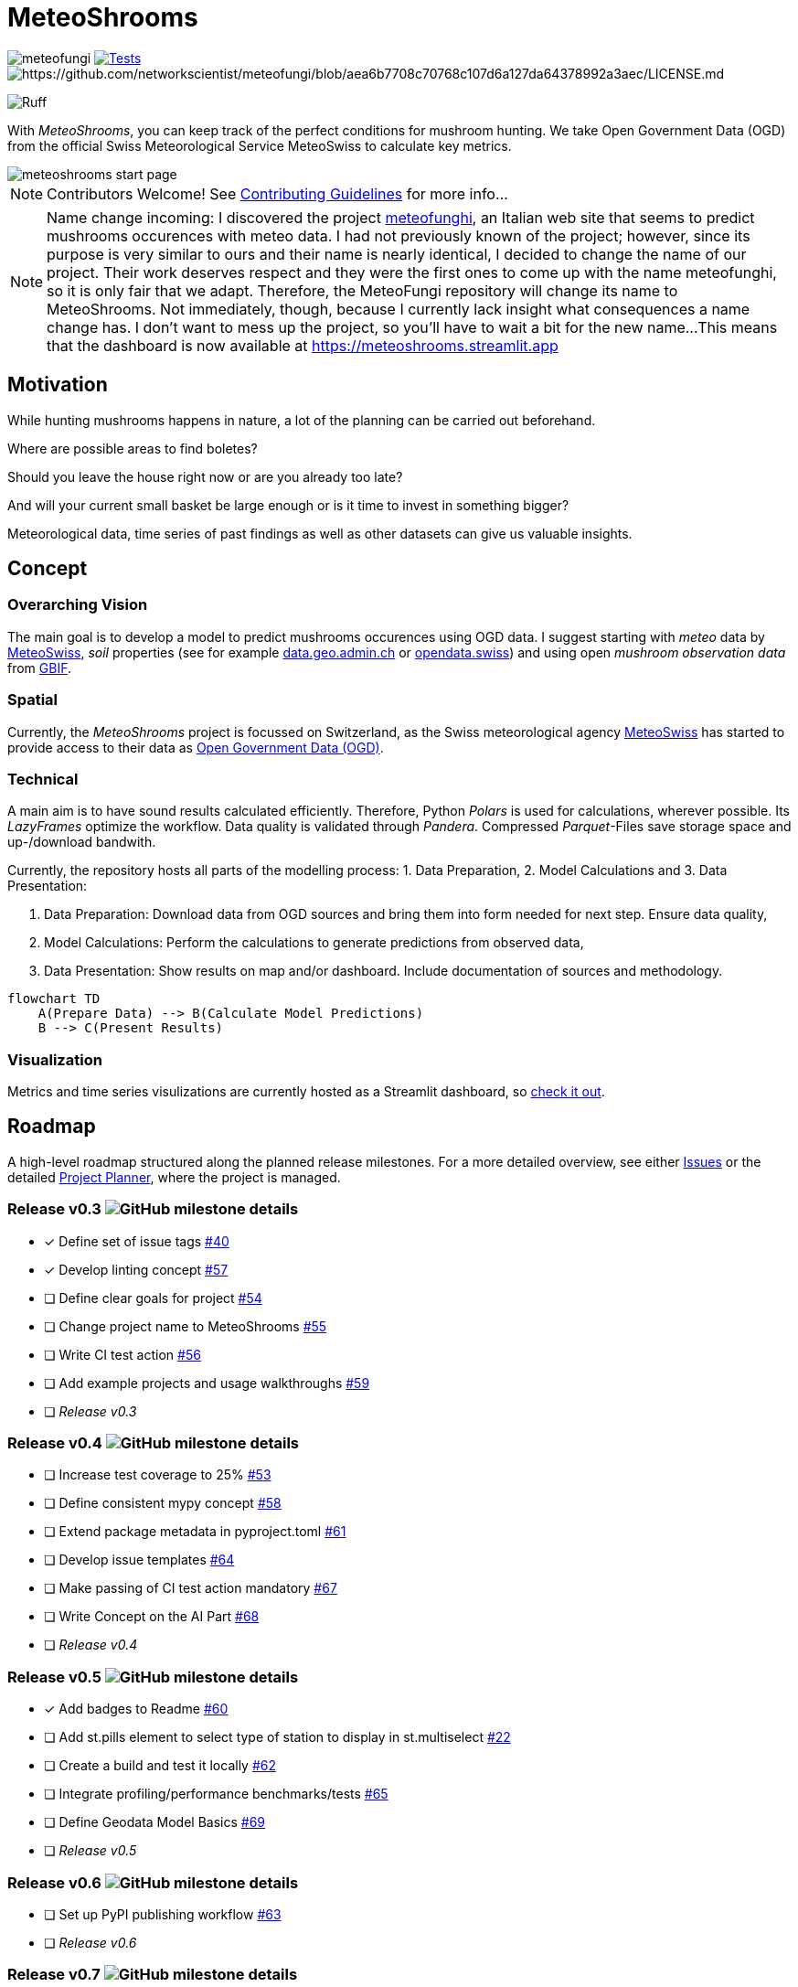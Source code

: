 = MeteoShrooms

image:https://img.shields.io/github/v/tag/networkscientist/meteofungi[] image:https://github.com/networkscientist/meteofungi/actions/workflows/run_tests_ci.yml/badge.svg["Tests",link=https://github.com/networkscientist/meteofungi/actions/workflows/run_tests_ci.yml] image:https://img.shields.io/badge/License-CC%20BY--NC--SA%204.0-lightgrey.svg[https://github.com/networkscientist/meteofungi/blob/aea6b7708c70768c107d6a127da64378992a3aec/LICENSE.md]

image:https://img.shields.io/endpoint?url=https://raw.githubusercontent.com/astral-sh/ruff/main/assets/badge/v2.json[Ruff]

:toc: auto
:icons: font

ifdef::env-github[]
:tip-caption: :bulb:
:note-caption: :information_source:
:important-caption: :heavy_exclamation_mark:
:caution-caption: :fire:
:warning-caption: :warning:
endif::[]

With _MeteoShrooms_, you can keep track of the perfect conditions for mushroom hunting.
We take Open Government Data (OGD) from the official Swiss Meteorological Service MeteoSwiss to calculate key metrics.

image::assets/meteoshrooms_start_page.png[]

[NOTE]
====
Contributors Welcome!
See https://github.com/networkscientist/meteofungi/blob/master/docs/CONTRIBUTING.adoc[Contributing Guidelines] for more info...
====

[NOTE]
====
Name change incoming: I discovered the project https://www.meteofunghi.it/[meteofunghi], an Italian web site that seems to predict mushrooms occurences with meteo data.
I had not previously known of the project; however, since its purpose is very similar to ours and their name is nearly identical, I decided to change the name of our project.
Their work deserves respect and they were the first ones to come up with the name meteofunghi, so it is only fair that we adapt.
Therefore, the MeteoFungi repository will change its name to MeteoShrooms.
Not immediately, though, because I currently lack insight what consequences a name change has.
I don't want to mess up the project, so you'll have to wait a bit for the new name...
This means that the dashboard is now available at https://meteoshrooms.streamlit.app[https://meteoshrooms.streamlit.app]
====

== Motivation

While hunting mushrooms happens in nature, a lot of the planning can be carried out beforehand.

Where are possible areas to find boletes?

Should you leave the house right now or are you already too late?

And will your current small basket be large enough or is it time to invest in something bigger?

Meteorological data, time series of past findings as well as other datasets can give us valuable insights.

== Concept

=== Overarching Vision

The main goal is to develop a model to predict mushrooms occurences using OGD data.
I suggest starting with _meteo_ data by https://www.meteoswiss.admin.ch/services-and-publications/service/open-data.html[MeteoSwiss], _soil_ properties (see for example https://data.geo.admin.ch/browser/index.html[data.geo.admin.ch] or https://opendata.swiss/de[opendata.swiss]) and using open _mushroom observation data_ from https://www.gbif.org/[GBIF].

=== Spatial

Currently, the _MeteoShrooms_ project is focussed on Switzerland, as the Swiss meteorological agency https://www.meteoswiss.admin.ch[MeteoSwiss] has started to provide access to their data as https://www.meteoswiss.admin.ch/services-and-publications/service/open-data.html[Open Government Data (OGD)].

=== Technical

A main aim is to have sound results calculated efficiently.
Therefore, Python _Polars_ is used for calculations, wherever possible.
Its _LazyFrames_ optimize the workflow.
Data quality is validated through _Pandera_.
Compressed _Parquet_-Files save storage space and up-/download bandwith.

Currently, the repository hosts all parts of the modelling process: 1. Data Preparation, 2. Model Calculations and 3. Data Presentation:

. Data Preparation: Download data from OGD sources and bring them into form needed for next step.
Ensure data quality,
. Model Calculations: Perform the calculations to generate predictions from observed data,
. Data Presentation: Show results on map and/or dashboard.
Include documentation of sources and methodology.

[source,mermaid]
....
flowchart TD
    A(Prepare Data) --> B(Calculate Model Predictions)
    B --> C(Present Results)
....

=== Visualization

Metrics and time series visulizations are currently hosted as a Streamlit dashboard, so https://meteoshrooms.streamlit.app[check it out].

== Roadmap

A high-level roadmap structured along the planned release milestones.
For a more detailed overview, see either https://github.com/networkscientist/meteofungi/issues[Issues] or the detailed https://github.com/users/networkscientist/projects/7[Project Planner], where the project is managed.

=== Release v0.3 image:https://img.shields.io/github/milestones/progress/networkscientist/meteofungi/1[GitHub milestone details]

* [x] Define set of issue tags https://github.com/networkscientist/meteofungi/issues/40[#40]
* [x] Develop linting concept https://github.com/networkscientist/meteofungi/issues/57[#57]
* [ ] Define clear goals for project https://github.com/networkscientist/meteofungi/issues/54[#54]
* [ ] Change project name to MeteoShrooms https://github.com/networkscientist/meteofungi/issues/55[#55]
* [ ] Write CI test action https://github.com/networkscientist/meteofungi/issues/56[#56]
* [ ] Add example projects and usage walkthroughs https://github.com/networkscientist/meteofungi/issues/59[#59]
* [ ] _Release v0.3_

=== Release v0.4 image:https://img.shields.io/github/milestones/progress/networkscientist/meteofungi/2[GitHub milestone details]

* [ ] Increase test coverage to 25% https://github.com/networkscientist/meteofungi/issues/53[#53]
* [ ] Define consistent mypy concept https://github.com/networkscientist/meteofungi/issues/58[#58]
* [ ] Extend package metadata in pyproject.toml https://github.com/networkscientist/meteofungi/issues/61[#61]
* [ ] Develop issue templates https://github.com/networkscientist/meteofungi/issues/64[#64]
* [ ] Make passing of CI test action mandatory https://github.com/networkscientist/meteofungi/issues/67[#67]
* [ ] Write Concept on the AI Part https://github.com/networkscientist/meteofungi/issues/68[#68]
* [ ] _Release v0.4_

=== Release v0.5 image:https://img.shields.io/github/milestones/progress/networkscientist/meteofungi/3[GitHub milestone details]

* [x] Add badges to Readme https://github.com/networkscientist/meteofungi/issues/60[#60]
* [ ] Add st.pills element to select type of station to display in st.multiselect https://github.com/networkscientist/meteofungi/issues/22[#22]
* [ ] Create a build and test it locally https://github.com/networkscientist/meteofungi/issues/62[#62]
* [ ] Integrate profiling/performance benchmarks/tests https://github.com/networkscientist/meteofungi/issues/65[#65]
* [ ] Define Geodata Model Basics https://github.com/networkscientist/meteofungi/issues/69[#69]
* [ ] _Release v0.5_

=== Release v0.6 image:https://img.shields.io/github/milestones/progress/networkscientist/meteofungi/4[GitHub milestone details]

* [ ] Set up PyPI publishing workflow https://github.com/networkscientist/meteofungi/issues/63[#63]
* [ ] _Release v0.6_

=== Release v0.7 image:https://img.shields.io/github/milestones/progress/networkscientist/meteofungi/7[GitHub milestone details]

* [ ] Move from Streamlit Cloud to stlite for WASM https://github.com/networkscientist/meteofungi/issues/52[#52]

=== Release v0.8 image:https://img.shields.io/github/milestones/progress/networkscientist/meteofungi/8[GitHub milestone details]

* [ ] Develop First Version of AI Model https://github.com/networkscientist/meteofungi/issues/71[#71]

=== Release v0.9 image:https://img.shields.io/github/milestones/progress/networkscientist/meteofungi/9[GitHub milestone details]

=== Release v1.0 image:https://img.shields.io/github/milestones/progress/networkscientist/meteofungi/10[GitHub milestone details]

* [ ] Develop AI Model for Mushroom Occurence Prediction https://github.com/networkscientist/meteofungi/issues/70[#70]